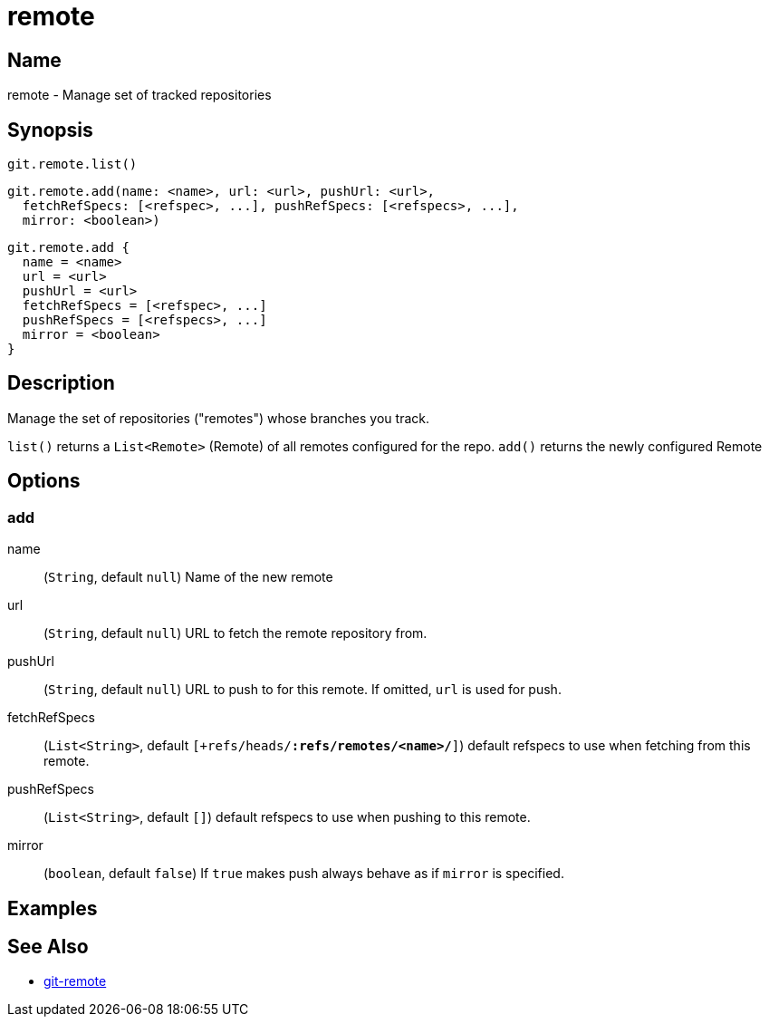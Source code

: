 = remote

== Name

remote - Manage set of tracked repositories

== Synopsis

[source, groovy]
----
git.remote.list()
----

[source, groovy]
----
git.remote.add(name: <name>, url: <url>, pushUrl: <url>,
  fetchRefSpecs: [<refspec>, ...], pushRefSpecs: [<refspecs>, ...],
  mirror: <boolean>)
----

[source, groovy]
----
git.remote.add {
  name = <name>
  url = <url>
  pushUrl = <url>
  fetchRefSpecs = [<refspec>, ...]
  pushRefSpecs = [<refspecs>, ...]
  mirror = <boolean>
}
----

== Description

Manage the set of repositories ("remotes") whose branches you track.

`list()` returns a `List<Remote>` (Remote) of all remotes configured for the repo.
`add()` returns the newly configured Remote

== Options

=== add

name:: (`String`, default `null`) Name of the new remote
url:: (`String`, default `null`) URL to fetch the remote repository from.
pushUrl:: (`String`, default `null`) URL to push to for this remote. If omitted, `url` is used for push.
fetchRefSpecs:: (`List<String>`, default `[+refs/heads/*:refs/remotes/<name>/*]`) default refspecs to use when fetching from this remote.
pushRefSpecs:: (`List<String>`, default `[]`) default refspecs to use when pushing to this remote.
mirror:: (`boolean`, default `false`) If `true` makes push always behave as if `mirror` is specified.

== Examples

== See Also

- link:https://git-scm.com/docs/git-remote[git-remote]
